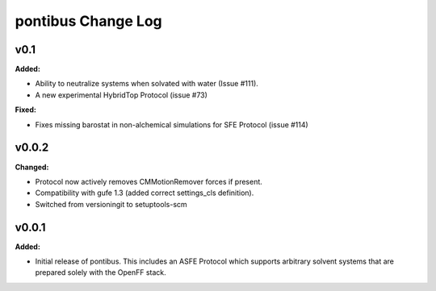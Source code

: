 ===================
pontibus Change Log
===================

.. current developments

v0.1
====================

**Added:**

* Ability to neutralize systems when solvated with water (Issue #111).
* A new experimental HybridTop Protocol (issue #73)

**Fixed:**

* Fixes missing barostat in non-alchemical simulations for SFE Protocol (issue #114)



v0.0.2
====================

**Changed:**

* Protocol now actively removes CMMotionRemover forces if present.
* Compatibility with gufe 1.3 (added correct settings_cls definition).
* Switched from versioningit to setuptools-scm



v0.0.1
====================

**Added:**

* Initial release of pontibus. This includes an ASFE Protocol
  which supports arbitrary solvent systems that are prepared
  solely with the OpenFF stack.
